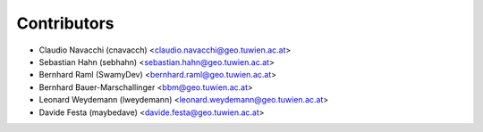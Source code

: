 ============
Contributors
============

* Claudio Navacchi (cnavacch) <claudio.navacchi@geo.tuwien.ac.at>
* Sebastian Hahn (sebhahn) <sebastian.hahn@geo.tuwien.ac.at>
* Bernhard Raml (SwamyDev) <bernhard.raml@geo.tuwien.ac.at>
* Bernhard Bauer-Marschallinger <bbm@geo.tuwien.ac.at>
* Leonard Weydemann (lweydemann) <leonard.weydemann@geo.tuwien.ac.at>
* Davide Festa (maybedave) <davide.festa@geo.tuwien.ac.at>
